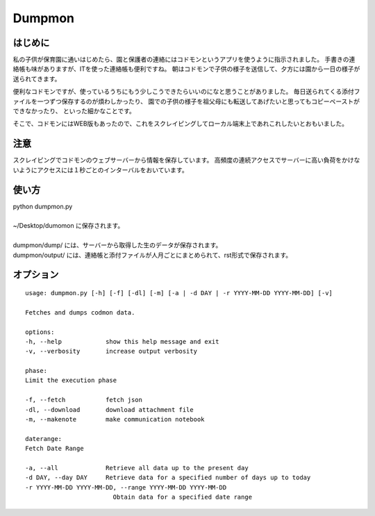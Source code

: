 ========
Dumpmon
========

はじめに
--------

私の子供が保育園に通いはじめたら、園と保護者の連絡にはコドモンというアプリを使うように指示されました。
手書きの連絡帳も味がありますが、ITを使った連絡帳も便利ですね。
朝はコドモンで子供の様子を送信して、夕方には園から一日の様子が送られてきます。

便利なコドモンですが、使っているうちにもう少しこうできたらいいのになと思うことがありました。
毎日送られてくる添付ファイルを一つずつ保存するのが煩わしかったり、
園での子供の様子を祖父母にも転送してあげたいと思ってもコピーペーストができなかったり、
といった細かなことです。

そこで、コドモンにはWEB版もあったので、これをスクレイピングしてローカル端末上であれこれしたいとおもいました。


注意
-----
スクレイピングでコドモンのウェブサーバーから情報を保存しています。
高頻度の連続アクセスでサーバーに高い負荷をかけないようにアクセスには１秒ごとのインターバルをおいています。


使い方
------

| python dumpmon.py
| 
| ~/Desktop/dumomon に保存されます。
| 
| dumpmon/dump/ には、サーバーから取得した生のデータが保存されます。
| dumpmon/output/ には、連絡帳と添付ファイルが人月ごとにまとめられて、rst形式で保存されます。



オプション
-----------

::

    usage: dumpmon.py [-h] [-f] [-dl] [-m] [-a | -d DAY | -r YYYY-MM-DD YYYY-MM-DD] [-v]

    Fetches and dumps codmon data.

    options:
    -h, --help            show this help message and exit
    -v, --verbosity       increase output verbosity

    phase:
    Limit the execution phase

    -f, --fetch           fetch json
    -dl, --download       download attachment file
    -m, --makenote        make communication notebook

    daterange:
    Fetch Date Range

    -a, --all             Retrieve all data up to the present day
    -d DAY, --day DAY     Retrieve data for a specified number of days up to today
    -r YYYY-MM-DD YYYY-MM-DD, --range YYYY-MM-DD YYYY-MM-DD
                            Obtain data for a specified date range

